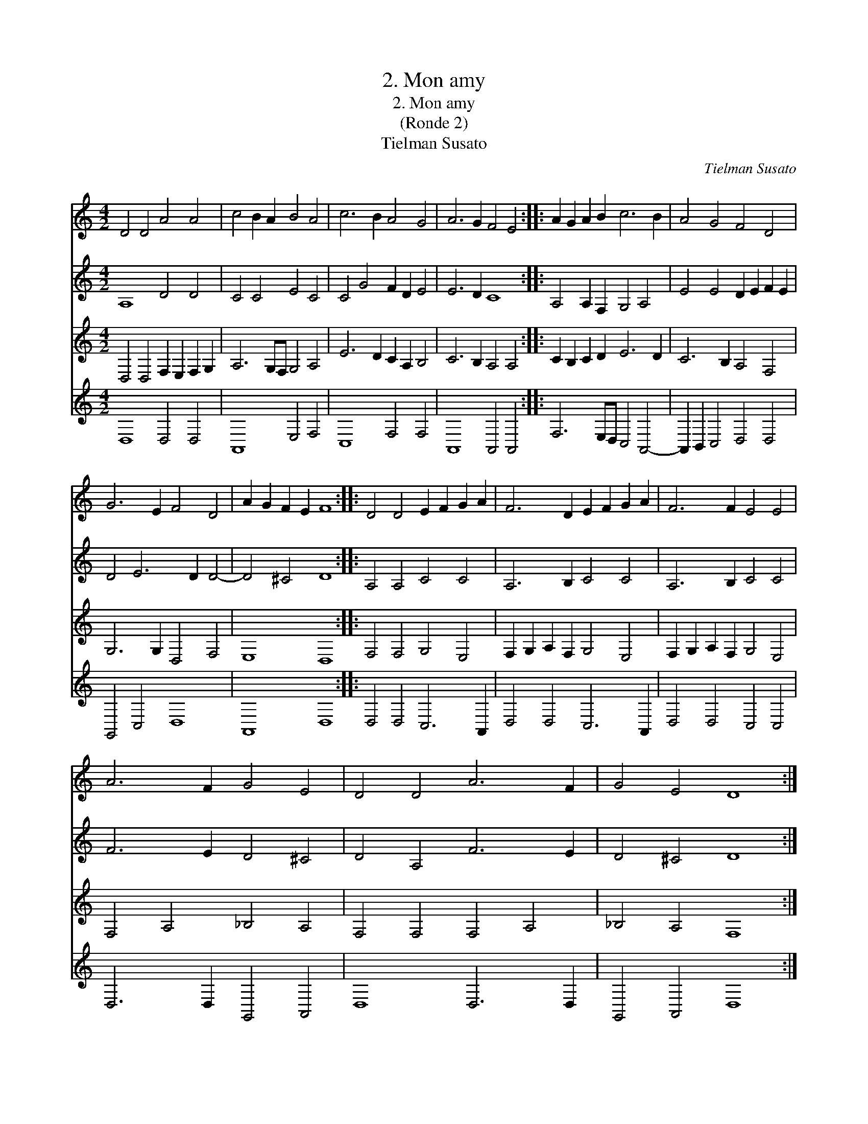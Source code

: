 X:1
T:2. Mon amy
T:2. Mon amy
T:(Ronde 2)
T:Tielman Susato
C:Tielman Susato
%%score 1 2 3 4
L:1/8
M:4/2
K:C
V:1 treble 
V:2 treble 
V:3 treble 
V:4 treble 
V:1
 D4 D4 A4 A4 | c4 B2 A2 B4 A4 | c6 B2 A4 G4 | A6 G2 F4 E4 :: A2 G2 A2 B2 c6 B2 | A4 G4 F4 D4 | %6
 G6 E2 F4 D4 | A2 G2 F2 E2 F8 :: D4 D4 E2 F2 G2 A2 | F6 D2 E2 F2 G2 A2 | F6 F2 E4 E4 | %11
 A6 F2 G4 E4 | D4 D4 A6 F2 | G4 E4 D8 :| %14
V:2
 A,8 D4 D4 | C4 C4 E4 C4 | C4 G4 F2 D2 E4 | E6 D2 C8 :: A,4 A,2 F,2 G,4 A,4 | E4 E4 D2 E2 F2 E2 | %6
 D4 E6 D2 D4- | D4 ^C4 D8 :: A,4 A,4 C4 C4 | A,6 B,2 C4 C4 | A,6 B,2 C4 C4 | F6 E2 D4 ^C4 | %12
 D4 A,4 F6 E2 | D4 ^C4 D8 :| %14
V:3
 D,4 D,4 F,2 E,2 F,2 G,2 | A,6 G,F, G,4 A,4 | E6 D2 C2 A,2 B,4 | C6 B,2 A,4 A,4 :: %4
 C2 B,2 C2 D2 E6 D2 | C6 B,2 A,4 F,4 | G,6 G,2 D,4 F,4 | E,8 D,8 :: F,4 F,4 G,4 E,4 | %9
 F,2 G,2 A,2 F,2 G,4 E,4 | F,2 G,2 A,2 F,2 G,4 E,4 | F,4 A,4 _B,4 A,4 | F,4 F,4 F,4 A,4 | %13
 _B,4 A,4 F,8 :| %14
V:4
 D,8 D,4 D,4 | A,,8 E,4 F,4 | C,8 F,4 F,4 | A,,8 A,,4 A,,4 :: F,6 E,D, C,4 A,,4- | %5
 A,,2 B,,2 C,4 D,4 D,4 | G,,4 C,4 D,8 | A,,8 D,8 :: D,4 D,4 C,6 A,,2 | D,4 D,4 C,6 A,,2 | %10
 D,4 D,4 C,4 C,4 | D,6 D,2 G,,4 A,,4 | D,8 D,6 D,2 | G,,4 A,,4 D,8 :| %14

